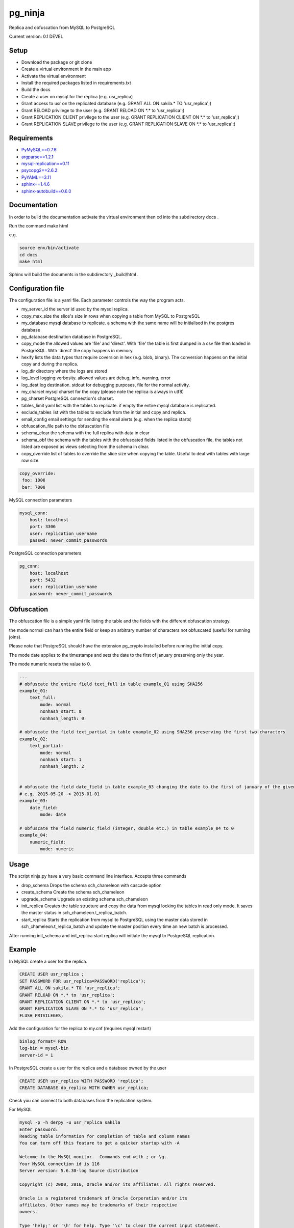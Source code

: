 pg_ninja
##############


Replica  and obfuscation from MySQL to PostgreSQL

Current version: 0.1 DEVEL



Setup 
**********

* Download the package or git clone
* Create a virtual environment in the main app
* Activate the virtual environment
* Install the required packages listed in requirements.txt 
* Build the docs
* Create a user on mysql for the replica (e.g. usr_replica)
* Grant access to usr on the replicated database (e.g. GRANT ALL ON sakila.* TO 'usr_replica';)
* Grant RELOAD privilege to the user (e.g. GRANT RELOAD ON \*.\* to 'usr_replica';)
* Grant REPLICATION CLIENT privilege to the user (e.g. GRANT REPLICATION CLIENT ON \*.\* to 'usr_replica';)
* Grant REPLICATION SLAVE privilege to the user (e.g. GRANT REPLICATION SLAVE ON \*.\* to 'usr_replica';)



Requirements
******************
* `PyMySQL==0.7.6 <https://github.com/PyMySQL/PyMySQL>`_ 
* `argparse==1.2.1 <https://github.com/bewest/argparse>`_
* `mysql-replication==0.11 <https://github.com/noplay/python-mysql-replication>`_
* `psycopg2==2.6.2 <https://github.com/psycopg/psycopg2>`_
* `PyYAML==3.11 <https://github.com/yaml/pyyaml>`_
* `sphinx==1.4.6 <http://www.sphinx-doc.org/en/stable/>`_
* `sphinx-autobuild==0.6.0 <https://github.com/GaretJax/sphinx-autobuild>`_

Documentation
*****************************
In order to build the documentation activate the virtual environment then cd into the subdirectory docs .

Run the command make html

e.g. 

.. code-block:: none

	source env/bin/activate
	cd docs
	make html
	
Sphinx will build the documents in the subdirectory _build/html .


Configuration file 
********************************
The configuration file is a yaml file. Each parameter controls the
way the program acts.

* my_server_id the server id used by the mysql replica. 
* copy_max_size the slice's size in rows when copying a table from MySQL to PostgreSQL
* my_database mysql database to replicate. a schema with the same name will be initialised in the postgres database
* pg_database destination database in PostgreSQL. 
* copy_mode the allowed values are 'file'  and 'direct'. With 'file' the table is first dumped in a csv file then loaded in PostgreSQL. With 'direct' the copy happens in memory. 
* hexify lists the data types that require coversion in hex (e.g. blob, binary). The conversion happens on the initial copy and during the replica.
* log_dir directory where the logs are stored
* log_level logging verbosity. allowed values are debug, info, warning, error
* log_dest log destination. stdout for debugging purposes, file for the normal activity.
* my_charset mysql charset for the copy (please note the replica is always in utf8)
* pg_charset PostgreSQL connection's charset. 
* tables_limit yaml list with the tables to replicate. if empty the entire mysql database is replicated.
* exclude_tables list with the tables to exclude from the initial and copy and replica.
* email_config email settings for sending the email alerts (e.g. when the replica starts)
* obfuscation_file path to the obfuscation file 
* schema_clear the schema with the full replica with data in clear
* schema_obf the schema with the tables with the obfuscated fields listed in the obfuscation file. the tables not listed are exposed as views selecting from the schema in clear.
* copy_override list of tables to override the slice size when copying the table. Useful to deal with tables with large row size.
.. code-block:: yaml
   
   
   copy_override: 
    foo: 1000
    bar: 7000

    

MySQL connection parameters
    
.. code-block:: yaml

    mysql_conn:
        host: localhost
        port: 3306
        user: replication_username
        passwd: never_commit_passwords


PostgreSQL connection parameters

.. code-block:: yaml

    pg_conn:
        host: localhost
        port: 5432
        user: replication_username
        password: never_commit_passwords


Obfuscation
**********************
The obfuscation file is a simple yaml file listing the table and the fields with the different obfuscation strategy.

the mode normal can hash the entire field or keep an arbitrary number of characters not obfuscated (useful for 
running joins).

Please note that PostgreSQL should have the extension pg_crypto installed before running the initial copy.

The mode date applies to the timestamps and sets the date to the first of january preserving only the year.

The mode numeric resets the value to 0.

.. code-block:: yaml


	---
	# obfuscate the entire field text_full in table example_01 using SHA256 
	example_01:
	    text_full:
		mode: normal
		nonhash_start: 0
		nonhash_length: 0

	# obfuscate the field text_partial in table example_02 using SHA256 preserving the first two characters        
	example_02:
	    text_partial:
		mode: normal
		nonhash_start: 1
		nonhash_length: 2

		
	# obfuscate the field date_field in table example_03 changing the date to the first of january of the given year
	# e.g. 2015-05-20 -> 2015-01-01
	example_03:
	    date_field:
		mode: date
	    
	# obfuscate the field numeric_field (integer, double etc.) in table example_04 to 0
	example_04:
	    numeric_field:
		mode: numeric

Usage
**********************
The script ninja.py have a very basic command line interface. Accepts three commands

* drop_schema Drops the schema sch_chameleon with cascade option
* create_schema Create the schema sch_chameleon
* upgrade_schema Upgrade an existing schema sch_chameleon
* init_replica Creates the table structure and copy the data from mysql locking the tables in read only mode. It saves the master status in sch_chameleon.t_replica_batch.
* start_replica Starts the replication from mysql to PostgreSQL using the master data stored in sch_chameleon.t_replica_batch and update the master position every time an new batch is processed.

After running init_schema and init_replica start replica will initiate the mysql to PostgreSQL replication.

Example
**********************

In MySQL create a user for the replica.

.. code-block:: sql

    CREATE USER usr_replica ;
    SET PASSWORD FOR usr_replica=PASSWORD('replica');
    GRANT ALL ON sakila.* TO 'usr_replica';
    GRANT RELOAD ON *.* to 'usr_replica';
    GRANT REPLICATION CLIENT ON *.* to 'usr_replica';
    GRANT REPLICATION SLAVE ON *.* to 'usr_replica';
    FLUSH PRIVILEGES;
    
Add the configuration for the replica to my.cnf (requires mysql restart)

.. code-block:: none
    
    binlog_format= ROW
    log-bin = mysql-bin
    server-id = 1

In PostgreSQL create a user for the replica and a database owned by the user

.. code-block:: sql

    CREATE USER usr_replica WITH PASSWORD 'replica';
    CREATE DATABASE db_replica WITH OWNER usr_replica;

Check you can connect to both databases from the replication system.

For MySQL

.. code-block:: none 

    mysql -p -h derpy -u usr_replica sakila 
    Enter password: 
    Reading table information for completion of table and column names
    You can turn off this feature to get a quicker startup with -A

    Welcome to the MySQL monitor.  Commands end with ; or \g.
    Your MySQL connection id is 116
    Server version: 5.6.30-log Source distribution

    Copyright (c) 2000, 2016, Oracle and/or its affiliates. All rights reserved.

    Oracle is a registered trademark of Oracle Corporation and/or its
    affiliates. Other names may be trademarks of their respective
    owners.

    Type 'help;' or '\h' for help. Type '\c' to clear the current input statement.

    mysql> 
    
For PostgreSQL

.. code-block:: none

    psql  -h derpy -U usr_replica db_replica
    Password for user usr_replica: 
    psql (9.5.4)
    Type "help" for help.
    db_replica=> 

Setup the connection parameters in config.yaml

.. code-block:: yaml

    ---
    #global settings
    my_server_id: 100
    replica_batch_size: 10000
    my_database:  sakila
    pg_database: db_replica

    #mysql connection's charset. 
    my_charset: 'utf8'
    pg_charset: 'utf8'

    #include tables only
    tables_limit:

    #mysql slave setup
    mysql_conn:
        host: my_test
        port: 3306
        user: usr_replica
        passwd: replica

    #postgres connection
    pg_conn:
        host: pg_test
        port: 5432
        user: usr_replica
        password: replica
    


Initialise the schema and the replica with


.. code-block:: none
    
    ./pg_chameleon.py create_schema
    ./pg_chameleon.py init_replica


Start the replica with


.. code-block:: none
    
    ./pg_chameleon.py start_replica
	

Platform and versions
****************************

The library is being developed on Ubuntu 14.04 with python 2.7.6.

The databases source and target are:

* MySQL: 5.6 on Ubuntu Server  14.04
* PostgreSQL: 9.5 on Ubuntu Server  14.04
  
  

What does it work
..............................
* Read the schema specifications from MySQL and replicate the same structure into PostgreSQL
* Locks the tables in mysql and gets the master coordinates
* Create primary keys and indices on PostgreSQL
* Replay and obfuscate of the replicated data in PostgreSQL
* Basic DDL Support (CREATE/DROP/ALTER TABLE, DROP PRIMARY KEY)
* Enum support
* Blob import into bytea 
* Read replica from MySQL
* Copy the data from MySQL to PostgreSQL on the fly
* Discards of rubbish data (logged to the process log)
 
What doesn't work
..............................
* Full DDL replica 


